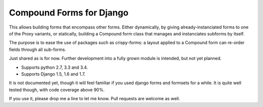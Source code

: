 #########################
Compound Forms for Django |build|
#########################

This allows building forms that encompass other forms. Either dynamically,
by giving already-instanciated forms to one of the Proxy variants, or statically,
building a Compound form class that manages and instanciates subforms by itself.

The purpose is to ease the use of packages such as crispy-forms: a layout applied
to a Compound form can re-order fields through all sub-forms.

Just shared as is for now. Further development into a fully grown module is
intended, but not yet planned.

- Supports python 2.7, 3.3 and 3.4.
- Supports Django 1.5, 1.6 and 1.7.

It is not documented yet, though it will feel familiar if you used django
forms and formsets for a while. It is quite well tested though, with code
coverage above 90%.

If you use it, please drop me a line to let me know. Pull requests are welcome
as well.

.. |build| image:: https://travis-ci.org/spectras/django-compound-forms.svg?branch=master
    :target: https://travis-ci.org/spectras/django-compound-forms
